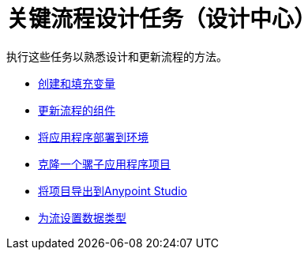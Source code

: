 = 关键流程设计任务（设计中心）

执行这些任务以熟悉设计和更新流程的方法。

*  link:/design-center/v/1.0/to-create-and-populate-a-variable[创建和填充变量]
*  link:/design-center/v/1.0/manage-dependency-versions-design-center[更新流程的组件]
*  link:/design-center/v/1.0/promote-app-prod-env-design-center[将应用程序部署到环境]
*  link:/design-center/v/1.0/to-create-a-mule-application-project[克隆一个骡子应用程序项目]
*  link:/design-center/v/1.0/export-studio-design-center[将项目导出到Anypoint Studio]
*  link:/design-center/v/1.0/flow-datatype-task[为流设置数据类型]

